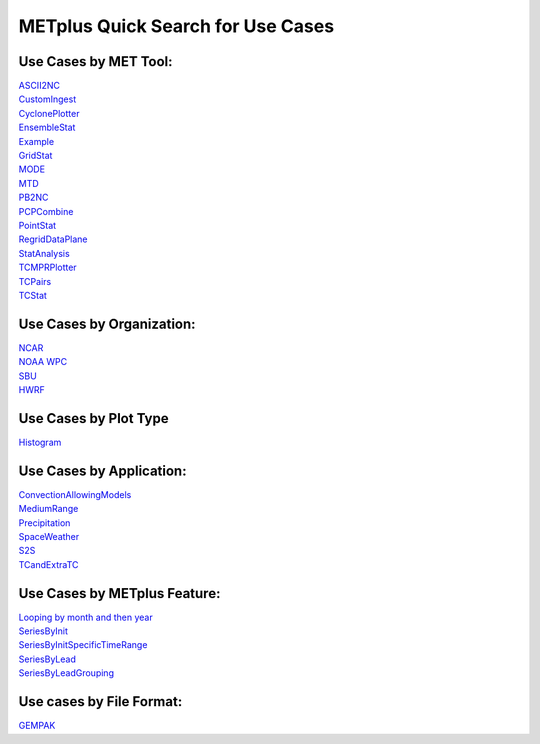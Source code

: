 METplus Quick Search for Use Cases
==================================

Use Cases by MET Tool:
----------------------

| `ASCII2NC <https://ncar.github.io/METplus/search.html?q=ASCII2NCToolUseCase&check_keywords=yes&area=default>`_
| `CustomIngest <https://ncar.github.io/METplus/search.html?q=CustomIngestToolUseCase&check_keywords=yes&area=default>`_
| `CyclonePlotter <https://ncar.github.io/METplus/search.html?q=CyclonePlotterUseCase&check_keywords=yes&area=default>`_
| `EnsembleStat <https://ncar.github.io/METplus/search.html?q=EnsembleStatToolUseCase&check_keywords=yes&area=default>`_
| `Example <https://ncar.github.io/METplus/search.html?q=ExampleToolUseCase&check_keywords=yes&area=default>`_
| `GridStat <https://ncar.github.io/METplus/search.html?q=GridStatToolUseCase&check_keywords=yes&area=default>`_
| `MODE <https://ncar.github.io/METplus/search.html?q=MODEToolUseCase&check_keywords=yes&area=default>`_
| `MTD <https://ncar.github.io/METplus/search.html?q=MTDToolUseCase&check_keywords=yes&area=default>`_
| `PB2NC <https://ncar.github.io/METplus/search.html?q=PB2NCToolUseCase&check_keywords=yes&area=default>`_
| `PCPCombine <https://ncar.github.io/METplus/search.html?q=PCPCombineToolUseCase&check_keywords=yes&area=default>`_
| `PointStat <https://ncar.github.io/METplus/search.html?q=PointStatToolUseCase&check_keywords=yes&area=default>`_
| `RegridDataPlane <https://ncar.github.io/METplus/search.html?q=RegridDataPlaneToolUseCase&check_keywords=yes&area=default>`_
| `StatAnalysis <https://ncar.github.io/METplus/search.html?q=StatAnalysisUseCase&check_keywords=yes&area=default>`_
| `TCMPRPlotter <https://ncar.github.io/METplus/search.html?q=TCMPRPlotterUseCase&check_keywords=yes&area=default>`_
| `TCPairs <https://ncar.github.io/METplus/search.html?q=TCPairsUseCase&check_keywords=yes&area=default>`_
| `TCStat <https://ncar.github.io/METplus/search.html?q=TCStatToolUseCase&check_keywords=yes&area=default>`_


Use Cases by Organization:
--------------------------
| `NCAR  <https://ncar.github.io/METplus/search.html?q=NCAROrgUseCase&check_keywords=yes&area=default>`_
| `NOAA WPC  <https://ncar.github.io/METplus/search.html?q=NOAAWPCOrgUseCase&check_keywords=yes&area=default>`_
| `SBU  <https://ncar.github.io/METplus/search.html?q=SBUOrgUseCase&check_keywords=yes&area=default>`_
| `HWRF  <https://ncar.github.io/METplus/search.html?q=HWRFOrgUseCase&check_keywords=yes&area=default>`_

Use Cases by Plot Type
----------------------
| `Histogram  <https://ncar.github.io/METplus/search.html?q=HistogramPlotUseCase&check_keywords=yes&area=default>`_


Use Cases by Application:
-------------------------
| `ConvectionAllowingModels  <https://ncar.github.io/METplus/search.html?q=ConvectionAllowingModelsAppUseCase&check_keywords=yes&area=default>`_
| `MediumRange  <https://ncar.github.io/METplus/search.html?q=MediumRangeAppUseCase&check_keywords=yes&area=default>`_
| `Precipitation  <https://ncar.github.io/METplus/search.html?q=PrecipitationAppUseCase&check_keywords=yes&area=default>`_
| `SpaceWeather  <https://ncar.github.io/METplus/search.html?q=SpaceWeatherAppUseCase&check_keywords=yes&area=default>`_
| `S2S  <https://ncar.github.io/METplus/search.html?q=S2SAppUseCase&check_keywords=yes&area=default>`_
| `TCandExtraTC  <https://ncar.github.io/METplus/search.html?q=TCandExtraTCAppUseCase&check_keywords=yes&area=default>`_

Use Cases by METplus Feature:
-----------------------------
| `Looping by month and then year  <https://ncar.github.io/METplus/search.html?q=MonthLoopFeatureUseCase&check_keywords=yes&area=default>`_
| `SeriesByInit  <https://ncar.github.io/METplus/search.html?q=SeriesByInitUseCase&check_keywords=yes&area=default>`_
| `SeriesByInitSpecificTimeRange  <https://ncar.github.io/METplus/search.html?q=SeriesByInitUseSpecificTimeRangeUseCase&check_keywords=yes&area=default>`_
| `SeriesByLead  <https://ncar.github.io/METplus/search.html?q=SeriesByLeadUseCase&check_keywords=yes&area=default>`_
| `SeriesByLeadGrouping  <https://ncar.github.io/METplus/search.html?q=SeriesByLeadGroupingUseCase&check_keywords=yes&area=default>`_

Use cases by File Format:
-------------------------
| `GEMPAK  <https://ncar.github.io/METplus/search.html?q=GEMPAKFileUseCase&check_keywords=yes&area=default>`_
